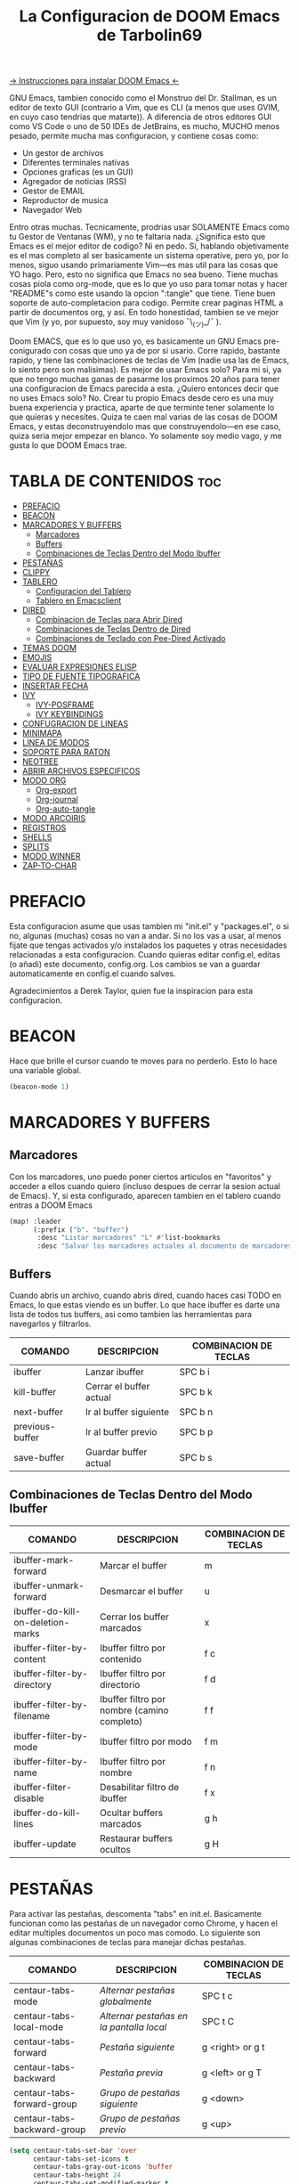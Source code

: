 #+TITLE: La Configuracion de DOOM Emacs de Tarbolin69
#+PROPERTY: header-args :tangle config.el

[[https://github.com/doomemacs/doomemacs][-> Instrucciones para instalar DOOM Emacs <-]]

GNU Emacs, tambien conocido como el Monstruo del Dr. Stallman, es un editor de texto GUI (contrario a Vim, que es CLI (a menos que uses GVIM, en cuyo caso tendrias que matarte)). A diferencia de otros editores GUI como VS Code o uno de 50 IDEs de JetBrains, es mucho, MUCHO menos pesado, permite mucha mas configuracion, y contiene cosas como:

+ Un gestor de archivos
+ Diferentes terminales nativas
+ Opciones graficas (es un GUI)
+ Agregador de noticias (RSS)
+ Gestor de EMAIL
+ Reproductor de musica
+ Navegador Web

Entro otras muchas. Tecnicamente, prodrias usar SOLAMENTE Emacs como tu Gestor de Ventanas (WM), y no te faltaria nada. ¿Significa esto que Emacs es el mejor editor de codigo? Ni en pedo. Si, hablando objetivamente es el mas completo al ser basicamente un sistema operative, pero yo, por lo menos, siguo usando primariamente Vim—es mas util para las cosas que YO hago. Pero, esto no significa que Emacs no sea bueno. Tiene muchas cosas piola como org-mode, que es lo que yo uso para tomar notas y hacer "README"s como este usando la opcion ":tangle" que tiene. Tiene buen soporte de auto-completacion para codigo. Permite crear paginas HTML a partir de documentos org, y asi. En todo honestidad, tambien se ve mejor que Vim (y yo, por supuesto, soy muy vanidoso ¯\_(ツ)_/¯ ).

Doom EMACS, que es lo que uso yo, es basicamente un GNU Emacs pre-conigurado con cosas que uno ya de por si usario. Corre rapido, bastante rapido, y tiene las combinaciones de teclas de Vim (nadie usa las de Emacs, lo siento pero son malisimas). Es mejor de usar Emacs solo? Para mi si, ya que no tengo muchas ganas de pasarme los proximos 20 años para tener una configuracion de Emacs parecida a esta. ¿Quiero entonces decir que no uses Emacs solo? No. Crear tu propio Emacs desde cero es una muy buena experiencia y practica, aparte de que terminte tener solamente lo que quieras y necesites. Quiza te caen mal varias de las cosas de DOOM Emacs, y estas deconstruyendolo mas que construyendolo—en ese caso, quiza seria mejor empezar en blanco. Yo solamente soy medio vago, y me gusta lo que DOOM Emacs trae.

* TABLA DE CONTENIDOS :toc:
- [[#prefacio][PREFACIO]]
- [[#beacon][BEACON]]
- [[#marcadores-y-buffers][MARCADORES Y BUFFERS]]
  - [[#marcadores][Marcadores]]
  - [[#buffers][Buffers]]
  - [[#combinaciones-de-teclas-dentro-del-modo-ibuffer][Combinaciones de Teclas Dentro del Modo Ibuffer]]
- [[#pestañas][PESTAÑAS]]
- [[#clippy][CLIPPY]]
- [[#tablero][TABLERO]]
  - [[#configuracion-del-tablero][Configuracion del Tablero]]
  - [[#tablero-en-emacsclient][Tablero en Emacsclient]]
- [[#dired][DIRED]]
  - [[#combinacion-de-teclas-para-abrir-dired][Combinacion de Teclas para Abrir Dired]]
  - [[#combinaciones-de-teclas-dentro-de-dired][Combinaciones de Teclas Dentro de Dired]]
  - [[#combinaciones-de-teclado-con-pee-dired-activado][Combinaciones de Teclado con Pee-Dired Activado]]
- [[#temas-doom][TEMAS DOOM]]
- [[#emojis][EMOJIS]]
- [[#evaluar-expresiones-elisp][EVALUAR EXPRESIONES ELISP]]
- [[#tipo-de-fuente-tipografica][TIPO DE FUENTE TIPOGRAFICA]]
- [[#insertar-fecha][INSERTAR FECHA]]
- [[#ivy][IVY]]
  - [[#ivy-posframe][IVY-POSFRAME]]
  - [[#ivy-keybindings][IVY KEYBINDINGS]]
- [[#confugracion-de-lineas][CONFUGRACION DE LINEAS]]
- [[#minimapa][MINIMAPA]]
- [[#linea-de-modos][LINEA DE MODOS]]
- [[#soporte-para-raton][SOPORTE PARA RATON]]
- [[#neotree][NEOTREE]]
- [[#abrir-archivos-especificos][ABRIR ARCHIVOS ESPECIFICOS]]
- [[#modo-org][MODO ORG]]
  - [[#org-export][Org-export]]
  - [[#org-journal][Org-journal]]
  - [[#org-auto-tangle][Org-auto-tangle]]
- [[#modo-arcoiris][MODO ARCOIRIS]]
- [[#registros][REGISTROS]]
- [[#shells][SHELLS]]
- [[#splits][SPLITS]]
- [[#modo-winner][MODO WINNER]]
- [[#zap-to-char][ZAP-TO-CHAR]]

* PREFACIO
Esta configuracion asume que usas tambien mi "init.el" y "packages.el", o si no, algunas (muchas) cosas no van a andar. Si no los vas a usar, al menos fijate que tengas activados y/o instalados los paquetes y otras necesidades relacionadas a esta configuracion. Cuando quieras editar config.el, editas (o añadi) este documento, config.org. Los cambios se van a guardar automaticamente en config.el cuando salves.

Agradecimientos a Derek Taylor, quien fue la inspiracion para esta configuracion.

* BEACON
Hace que brille el cursor cuando te moves para no perderlo. Esto lo hace una variable global.

#+begin_src emacs-lisp
(beacon-mode 1)
#+end_src

* MARCADORES Y BUFFERS

** Marcadores
Con los marcadores, uno puedo poner ciertos articulos en "favoritos" y acceder a ellos cuando quiero (incluso despues de cerrar la sesion actual de Emacs). Y, si esta configurado, aparecen tambien en el tablero cuando entras a DOOM Emacs

#+begin_src emacs-lisp
(map! :leader
      (:prefix ("b". "buffer")
       :desc "Listar marcadores" "L" #'list-bookmarks
       :desc "Salvar los marcadores actuales al documento de marcadores" "w" #'bookmark-save))
#+end_src

** Buffers
Cuando abris un archivo, cuando abris dired, cuando haces casi TODO en Emacs, lo que estas viendo es un buffer. Lo que hace ibuffer es darte una lista de todos tus buffers, asi como tambien las herramientas para navegarlos y filtrarlos.

| COMANDO         | DESCRIPCION             | COMBINACION DE TECLAS |
|-----------------+-------------------------+-----------------------|
| ibuffer         | Lanzar ibuffer          | SPC b i               |
| kill-buffer     | Cerrar el buffer actual | SPC b k               |
| next-buffer     | Ir al buffer siguiente  | SPC b n               |
| previous-buffer | Ir al buffer previo     | SPC b p               |
| save-buffer     | Guardar buffer actual   | SPC b s               |

** Combinaciones de Teclas Dentro del Modo Ibuffer
| COMANDO                           | DESCRIPCION                                 | COMBINACION DE TECLAS |
|-----------------------------------+---------------------------------------------+-----------------------|
| ibuffer-mark-forward              | Marcar el buffer                            | m                     |
| ibuffer-unmark-forward            | Desmarcar el buffer                         | u                     |
| ibuffer-do-kill-on-deletion-marks | Cerrar los buffer marcados                  | x                     |
| ibuffer-filter-by-content         | Ibuffer filtro por contenido                | f c                   |
| ibuffer-filter-by-directory       | Ibuffer filtro por directorio               | f d                   |
| ibuffer-filter-by-filename        | Ibuffer filtro por nombre (camino completo) | f f                   |
| ibuffer-filter-by-mode            | Ibuffer filtro por modo                     | f m                   |
| ibuffer-filter-by-name            | Ibuffer filtro por nombre                   | f n                   |
| ibuffer-filter-disable            | Desabilitar filtro de ibuffer               | f x                   |
| ibuffer-do-kill-lines             | Ocultar buffers marcados                    | g h                   |
| ibuffer-update                    | Restaurar buffers ocultos                   | g H                   |

* PESTAÑAS
Para activar las pestañas, descomenta "tabs" en init.el. Basicamente funcionan como las pestañas de un navegador como Chrome, y hacen el editar multiples documentos un poco mas comodo. Lo siguiente son algunas combinaciones de teclas para manejar dichas pestañas.

| COMANDO                     | DESCRIPCION                            | COMBINACION DE TECLAS |
|-----------------------------+----------------------------------------+-----------------------|
| centaur-tabs-mode           | /Alternar pestañas globalmente/          | SPC t c               |
| centaur-tabs-local-mode     | /Alternar pestañas en la pantalla local/ | SPC t C               |
| centaur-tabs-forward        | /Pestaña siguiente/                      | g <right> or g t      |
| centaur-tabs-backward       | /Pestaña previa/                         | g <left> or g T       |
| centaur-tabs-forward-group  | /Grupo de pestañas siguiente/            | g <down>              |
| centaur-tabs-backward-group | /Grupo de pestañas previo/               | g <up>                |

#+begin_src emacs-lisp
(setq centaur-tabs-set-bar 'over
      centaur-tabs-set-icons t
      centaur-tabs-gray-out-icons 'buffer
      centaur-tabs-height 24
      centaur-tabs-set-modified-marker t
      centaur-tabs-style "bar"
      centaur-tabs-modified-marker "•")
(map! :leader
      :desc "Alternar pestañas globalmente" "t c" #'centaur-tabs-mode
      :desc "Alternar pestañas en la pantalla local" "t C" #'centaur-tabs-local-mode)
; Aca usas las flechas para nagevar las pestañas. Flecha derecha (right) e izquierda (left) son para ir a la pestaña siguiente y previa, respectivamente. Abajo (down) y arriba (up) son para alternar entre grupos de pestaña (siguiente y previa, respectivamente).
(evil-define-key 'normal centaur-tabs-mode-map (kbd "g <right>") 'centaur-tabs-forward
                                               (kbd "g <left>")  'centaur-tabs-backward
                                               (kbd "g <down>")  'centaur-tabs-forward-group
                                               (kbd "g <up>")    'centaur-tabs-backward-group)
#+end_src

* CLIPPY
Vuelve el pelotudo de Microsoft Office! Este monito nos ayudara describiendo funciones y varibales cuando usamos las teclas correspondientes mientras esta el cursor arriba de lo que queremos explicado. Usando esto, se nos va a aperecer una pequeña ventana con documentacion y el grande y famoso Clippy en carne y hueso.

| COMANDO                  | DESCRIPCION                                 | COMBINACION DE TECLAS |
|--------------------------+---------------------------------------------+-----------------------|
| clippy-describe-function | /Clippy describe una funcion bajo el cursor/  | SPC c h f             |
| clippy-describe-variable | /Clippy describe una variable bajo el cursor/ | SPC c h v             |

#+begin_src emacs-lisp
(map! :leader
      (:prefix ("c h" . "Invocar a Clippy")
       :desc "Clippy describe una funcion bajo el cursor" "f" #'clippy-describe-function
       :desc "Clippy describe una variable bajo el cursor" "v" #'clippy-describe-variable))
#+end_src

* TABLERO

** Configuracion del Tablero
El tablero de Emacs es lo primero que vez cuando lo abris. Te muestra tus archivos recientes, tus marcadores, tus agendas, configuraciones y la imagen (o ASCII) que has elegido para aparecer en el mismo. DOOM Emacs ya vieno con su propio tablero pre-configurado, que esta bastante bueno, asi que si queres podes comentar esta sección del documeto y seguir adelante.

#+begin_src emacs-lisp
(add-hook! '+doom-dashboard-functions :append
  (insert "\n" (+doom-dashboard--center +doom-dashboard--width "Salve Regina")))
(defun title ()
  (let* ((banner '(" ████████╗ █████╗ ██████╗ ██████╗  ██████╗ ██╗     ██╗███╗   ██╗ ██████╗ █████╗  "
                   " ╚══██╔══╝██╔══██╗██╔══██╗██╔══██╗██╔═══██╗██║     ██║████╗  ██║██╔════╝██╔══██╗ "
                   "    ██║   ███████║██████╔╝██████╔╝██║   ██║██║     ██║██╔██╗ ██║███████╗╚██████║ "
                   "    ██║   ██╔══██║██╔══██╗██╔══██╗██║   ██║██║     ██║██║╚██╗██║██╔═══██╗╚═══██║ "
                   "    ██║   ██║  ██║██║  ██║██████╔╝╚██████╔╝███████╗██║██║ ╚████║╚██████╔╝█████╔╝ "
                   "    ╚═╝   ╚═╝  ╚═╝╚═╝  ╚═╝╚═════╝  ╚═════╝ ╚══════╝╚═╝╚═╝  ╚═══╝ ╚═════╝ ╚════╝  "
                   "                               ~~  Avra Kehdabra ~~                              "))

         (longest-line (apply #'max (mapcar #'length banner))))
    (put-text-property
     (point)
     (dolist (line banner (point))
       (insert (+doom-dashboard--center
                +doom-dashboard--width
                (concat line (make-string (max 0 (- longest-line (length line))) 32)))
               "\n"))
     'face 'doom-dashboard-banner)))

(setq +doom-dashboard-ascii-banner-fn #'title)

; Aca remuevo algunos botones, ya sea porque no los uso o porque los abro de otra manera.
(assoc-delete-all "Reload last session" +doom-dashboard-menu-sections)
(assoc-delete-all "Open documentation" +doom-dashboard-menu-sections)
(assoc-delete-all "Open org-agenda" +doom-dashboard-menu-sections)
#+end_src

** Tablero en Emacsclient
Esto es para que el cliente de emacs, si esta activado, siempre se abra en el tablero.

#+begin_src emacs-lisp
(setq doom-fallback-buffer-name "*dashboard*")
#+end_src

* DIRED
Dired es el gestor de archivos de Emacs. A seguir estan la combinaciones de teclas de dired, incluyendo las usadas para ver imagenes en el mismo.

** Combinacion de Teclas para Abrir Dired
| COMANDO    | DESCRIPCION                          | COMBINACION DE TECLAS |
|------------+--------------------------------------+-----------------------|
| dired      | /Abrir gestor de archivos dired/       | SPC d d               |
| dired-jump | /Saltar al directorio actual en dired/ | SPC d j               |

** Combinaciones de Teclas Dentro de Dired

*** Comandos basicos de dired
| COMANDO                | DESCRIPCION                                              | COMBINACION DE TECLAS |
|------------------------+----------------------------------------------------------+-----------------------|
| dired-view-file        | /Ver el archivo en dired/                                  | SPC d v               |
| dired-up-directory     | /Subir en el arbol de directorios/                         | h                     |
| dired-find-file        | /Bajar en el arbol de directorios (o abrir si es archivo)/ | l                     |
| dired-next-line        | Bajar a la siguiente línea                               | j                     |
| dired-previous-line    | Subir a la línea anterior                                | k                     |
| dired-mark             | Marcar archivo en el punto                               | m                     |
| dired-unmark           | Desmarcar archvio en el punto                            | u                     |
| dired-do-copy          | Copiar archivo actual o archivos marcados                | C                     |
| dired-do-rename        | Renombrar archivo actual o archivos marcados             | R                     |
| dired-hide-details     | Activar/desactivar listado detallado                     | (                     |
| dired-git-info-mode    | Activar/desactivar informacion de git                    | )                     |
| dired-create-directory | Crear nuevo directorio vacio                             | +                     |
| dired-diff             | Comparar archivo en el punto con otro                    | =                     |
| dired-subtree-toggle   | Alternar visualizacion del subárol en el punto           | TAB                   |

*** Comandos de dired usando regex

| COMANDO                 | DESCRIPCION                            | COMBINACION DE TECLAS |
|-------------------------+----------------------------------------+-----------------------|
| dired-mark-files-regexp | Marcar archivos usando regex           | % m                   |
| dired-do-copy-regexp    | Copiar archivos usando regex           | % C                   |
| dired-do-rename-regexp  | Renombrar archivos usando regex        | % R                   |
| dired-mark-files-regexp | Marcar todos los archivos usando regex | * %                   |

*** Permisos y propiedad de archivos

| COMANDO         | DESCRIPCION                                      | COMBINACION DE TECLAS |
|-----------------+--------------------------------------------------+-----------------------|
| dired-do-chgrp  | Cambiar el grupo de los archivos marcados        | g G                   |
| dired-do-chmod  | Cambiar el modo de los archivos marcados         | M                     |
| dired-do-chown  | Cambiar el propietario de los archivos marcados  | O                     |
| dired-do-rename | Renombrar archivos o todos los archivos marcados | R                     |

#+begin_src emacs-lisp
(map! :leader
      (:prefix ("d" . "dired")
       :desc "Abrir dired" "d" #'dired
       :desc "Dired saltar al actual" "j" #'dired-jump)
      (:after dired
       (:map dired-mode-map
        :desc "Vista previa de image peep-dired" "d p" #'peep-dired
        :desc "Dired ver archivo" "d v" #'dired-view-file)))

(evil-define-key 'normal dired-mode-map
  (kbd "M-RET") 'dired-display-file
  (kbd "h") 'dired-up-directory
  (kbd "l") 'dired-open-file ; usar dired-find-file en vez de dired-open.
  (kbd "m") 'dired-mark
  (kbd "t") 'dired-toggle-marks
  (kbd "u") 'dired-unmark
  (kbd "C") 'dired-do-copy
  (kbd "D") 'dired-do-delete
  (kbd "J") 'dired-goto-file
  (kbd "M") 'dired-do-chmod
  (kbd "O") 'dired-do-chown
  (kbd "P") 'dired-do-print
  (kbd "R") 'dired-do-rename
  (kbd "T") 'dired-do-touch
  (kbd "Y") 'dired-copy-filenamecopy-filename-as-kill
  (kbd "Z") 'dired-do-compress
  (kbd "+") 'dired-create-directory
  (kbd "-") 'dired-do-kill-lines
  (kbd "% l") 'dired-downcase
  (kbd "% m") 'dired-mark-files-regexp
  (kbd "% u") 'dired-upcase
  (kbd "* %") 'dired-mark-files-regexp
  (kbd "* .") 'dired-mark-extension
  (kbd "* /") 'dired-mark-directories
  (kbd "; d") 'epa-dired-do-decrypt
  (kbd "; e") 'epa-dired-do-encrypt)
;; Obtener iconos para dired
(add-hook 'dired-mode-hook 'all-the-icons-dired-mode)
;; Con el plugin dired-open, podes lanzar programas externos para ciertas extensiones
;; Por ejemplo, todos los .png se abren en 'sxiv' y todos los .mp4 en 'mpv'
(setq dired-open-extensions '(("gif" . "sxiv")
                              ("jpg" . "sxiv")
                              ("png" . "sxiv")
                              ("mkv" . "mpv")
                              ("mp4" . "mpv")))
#+end_src

** Combinaciones de Teclado con Pee-Dired Activado
Si peep-dired esta activado, tendras vistas previas de las imagenes a medida que subes y bajas con 'j' y 'k'

| COMANDO              | DESCRIPCION                                | COMBINACION DE TECLAS |
|----------------------+--------------------------------------------+-----------------------|
| peep-dired           | /Toggle previews within dired/             | SPC d p               |
| peep-dired-next-file | /Move to next file in peep-dired-mode/     | j                     |
| peep-dired-prev-file | /Move to previous file in peep-dired-mode/ | k                     |

#+BEGIN_SRC emacs-lisp
(evil-define-key 'normal peep-dired-mode-map
  (kbd "j") 'peep-dired-next-file
  (kbd "k") 'peep-dired-prev-file)
(add-hook 'peep-dired-hook 'evil-normalize-keymaps)
#+END_SRC

* TEMAS DOOM
Establece el tema de DOOM Emacs. A mi, personalmente, me gusta doom-dracula, pero vos cambialo si queres.  To try out new themes, I set a keybinding for counsel-load-theme with 'SPC h t'.

#+BEGIN_SRC emacs-lisp
(setq doom-theme 'doom-dracula)
(map! :leader
      :desc "Load new theme" "h t" #'counsel-load-theme)
#+END_SRC

* EMOJIS
Emojify mostrar emojis en Emacs.

#+begin_src emacs-lisp
(use-package emojify
  :hook (after-init . global-emojify-mode))
#+end_src

* EVALUAR EXPRESIONES ELISP
Changing some keybindings from their defaults to better fit with Doom Emacs, and to avoid conflicts with my window managers which sometimes use the control key in their keybindings.  By default, Doom Emacs does not use 'SPC e' for anything, so I choose to use the format 'SPC e' plus 'key' for these (I also use 'SPC e' for 'eww' keybindings).

| COMANDO         | DESCRIPCION                                         | COMBINACION DE TECLAS |
|-----------------+-----------------------------------------------------+-----------------------|
| eval-buffer     | /Evaluar elisp en el buffer/                        | SPC e b               |
| eval-defun      | /Evaluar el defun que contiene o después del punto/ | SPC e d               |
| eval-expression | /Evalaur una expresion elisp/                       | SPC e e               |
| eval-last-sexp  | /Evaluar expresion elisp antes del punto/           | SPC e l               |
| eval-region     | /Evaluar elisp en la region/                        | SPC e r               |

#+Begin_src emacs-lisp
(map! :leader
      (:prefix ("e". "evaluate/ERC/EWW")
       :desc "Evaluar elisp en el buffer" "b" #'eval-buffer
       :desc "Evaluar defun" "d" #'eval-defun
       :desc "Evaluar expresion elisp" "e" #'eval-expression
       :desc "Evaluar ultima sexpression" "l" #'eval-last-sexp
       :desc "Evluar elisp en la region" "r" #'eval-region))
#+END_SRC

* TIPO DE FUENTE TIPOGRAFICA
Configuracion relacionada con el tipo de fuente tipografica usada dentro de DOOM Emacs:
+ 'doom-font' -- fuente monoespaciada estandar que es usada para la mayoria de las cosas en Emacs.
+ 'doom-variable-pitch-font' -- fuente variable usada que es util para algunos plugins de Emacs.
+ 'doom-big-font' -- usado en doom-big-font-mode; util para presentaciones
+ 'font-lock-comment-face' -- para comentarios.
+ 'font-lock-keyword-face' -- elisp. para palabras clave con significado especial como 'setq' en elisp

#+BEGIN_SRC emacs-lisp
(setq doom-font (font-spec :family "JetBrains Mono" :size 14)
      doom-variable-pitch-font (font-spec :family "Ubuntu" :size 14)
      doom-big-font (font-spec :family "JetBrains Mono" :size 24))
(after! doom-themes
  (setq doom-themes-enable-bold t
        doom-themes-enable-italic t))
(custom-set-faces!
  '(font-lock-comment-face :slant italic)
  '(font-lock-keyword-face :slant italic))
#+END_SRC


* INSERTAR FECHA
Algunas funciones para insertar fechas. La función 'insert-todays-date' puede usarse de tres maneras diferentes: (1) sólo la combinacion de teclas sin el prefijo de argumento universal, (2) con un prefijo de argumento universal, o (3) con dos prefijos de argumento universal. El prefijo de argumento universal es 'SPC-u' en DOOM Emacs (C-u en Emacs normal). La función 'insert-any-date' sólo da salida a un formato, que es el mismo formato que 'insert-todays-date' sin prefijo.

| COMANDO               | EJEMPLO DE RESULTADO      | COMBINACION DE TECLAS |
|-----------------------+---------------------------+-----------------------|
| dt/insert-todays-date | Viernes, Octubre 19, 2021 | SPC i d t             |
| dt/insert-todays-date | 11-19-2021                | SPC u SPC i d t       |
| dt/insert-todays-date | 2021-11-19                | SPC u SPC u SPC i d t |
| dt/insert-any-date    | Viernes, Octubre 19, 2021 | SPC i d a             |

#+begin_src emacs-lisp
(defun dt/insert-todays-date (prefix)
  (interactive "P")
  (let ((format (cond
                 ((not prefix) "%A, %B %d, %Y")
                 ((equal prefix '(4)) "%m-%d-%Y")
                 ((equal prefix '(16)) "%Y-%m-%d"))))
    (insert (format-time-string format))))

(require 'calendar)
(defun dt/insert-any-date (date)
  "Insert DATE using the current locale."
  (interactive (list (calendar-read-date)))
  (insert (calendar-date-string date)))

(map! :leader
      (:prefix ("i d" . "Insertar fecha")
        :desc "Insertar cualquier fecha" "a" #'dt/insert-any-date
        :desc "Insertar fecha de hoy" "t" #'dt/insert-todays-date))
#+end_src

* IVY
Ivy es el macanismo generico de auto-completacion para Emacs.

** IVY-POSFRAME
Ivy-posframe es una extension de ivy,que deja a ivy usar posframa para mostrar su menu de candidatos. Algunos de los ajustes a continuacion incluyen:
+ ivy-posframe-display-functions-alist -- establece la posición de la pantalla para programas específicos
+ ivy-posframe-height-alist -- establece la altura de la lista mostrada para programas específicos

Funciones disponibles (posiciones) para 'ivy-posframe-display-functions-alist'
+ ivy-posframe-display-at-frame-center
+ ivy-posframe-display-at-window-center
+ ivy-posframe-display-at-frame-bottom-left
+ ivy-posframe-display-at-window-bottom-left
+ ivy-posframe-display-at-frame-bottom-window-center
+ ivy-posframe-display-at-point
+ ivy-posframe-display-at-frame-top-center

=NOTE:= Si el ajuste para 'ivy-postframe-display' esta puesto en 'nil' (falso), todo lo que es puesto para 'ivy-display-function-fallback' simplemente se devolvera a su posición normal en DOOM Emacs (en el divisor bajo). Sin embargo, si esta puesto en 't' (verdadero), entonces la posicion de emergecia sera centrada.

#+BEGIN_SRC emacs-lisp
(setq ivy-posframe-display-functions-alist
      '((swiper                     . ivy-posframe-display-at-point)
        (complete-symbol            . ivy-posframe-display-at-point)
        (counsel-M-x                . ivy-display-function-fallback)
        (counsel-esh-history        . ivy-posframe-display-at-window-center)
        (counsel-describe-function  . ivy-display-function-fallback)
        (counsel-describe-variable  . ivy-display-function-fallback)
        (counsel-find-file          . ivy-display-function-fallback)
        (counsel-recentf            . ivy-display-function-fallback)
        (counsel-register           . ivy-posframe-display-at-frame-bottom-window-center)
        (dmenu                      . ivy-posframe-display-at-frame-top-center)
        (nil                        . ivy-posframe-display))
      ivy-posframe-height-alist
      '((swiper . 20)
        (dmenu . 20)
        (t . 10)))
(ivy-posframe-mode 1) ; 1 abilita posframe-mode, 0 lo desabilita.
#+END_SRC

** IVY KEYBINDINGS
Por defecto, DOOM Emacs no usa 'SPC v', asi que es formato usado qui sera 'SPC v' mas 'tecla'

#+BEGIN_SRC emacs-lisp
(map! :leader
      (:prefix ("v" . "Ivy")
       :desc "Ivy empuje vista" "v p" #'ivy-push-view
       :desc "Ivy cambiar vista" "v s" #'ivy-switch-view))
#+END_SRC

* CONFUGRACION DE LINEAS
La línea de comentario esta puesta en 'SPC TAB TAB', que es una combinación de teclas bastante cómoda para varios teclados. La combinación de teclas estándar de Emacs para la línea de comentario es 'C-x C-;'. Las otras combinaciones de teclas son para comandos que activan/desactivan varios ajustes relacionados con la línea. DOOM Emacs usa 'SPC t' para los comandos "toggle", así que usamos 'SPC t' más 'tecla' para esas combinaciones. Aqui tambien se activa la opcion de numero de linea relativo.

| COMANDO                  | DESCRIPCION                                        | COMBINACION DE TECLAS |
|--------------------------+----------------------------------------------------+-----------------------|
| comment-line             | /Comentar o descomentar líneas/                      | SPC TAB TAB           |
| hl-line-mode             | /Alternar el resaltado de líneas en el marco actual/ | SPC t h               |
| global-hl-line-mode      | /Alternar el resaltado de líneas globalmente/        | SPC t H               |
| doom/toggle-line-numbers | /Alternar numeros de línea/                          | SPC t l               |
| toggle-truncate-lines    | /Alternar truncamiento de línea/                     | SPC t t               |

#+BEGIN_SRC emacs-lisp
(setq display-line-numbers-type 'relative)
(map! :leader
      :desc "Comentar o descomentar líneas" "TAB TAB" #'comment-line
      (:prefix ("t" . "alternar")
       :desc "Alternar numero de línea" "l" #'doom/toggle-line-numbers
       :desc "Alternar el resaltado de líneas en el marco actual" "h" #'hl-line-mode
       :desc "Alternar el resaltado de líneas globalmente" "H" #'global-hl-line-mode
       :desc "Alternar truncamiento de línea" "t" #'toggle-truncate-lines))
#+END_SRC

* MINIMAPA
Un minimapa en la barra lateral que muestra una version pequeña deñ buffer actual ya sea a la izquierda o derecha. Resalta la region actual y actualiza su posicion automaticamente. Este minimapa no funciona en documentos Org.

| COMANDO      | DESCRIPCION            | COMBINACION DE TECLAS |
|--------------+------------------------+-----------------------|
| minimap-mode | /Alternar modo-minimapa/ | SPC t m               |

#+begin_src emacs-lisp
(setq minimap-window-location 'right)
(map! :leader
      (:prefix ("t" . "alternar")
       :desc "Alternar modo-minimapa" "m" #'minimap-mode))
#+end_src

* LINEA DE MODOS
La linea de modos es la barra de estado que aparece en la parte inferior de la ventana de Emacs. Para mas informacion en lo que esta disponible para la linea de modos en DOOM, vease: https://github.com/seagle0128/doom-modeline

#+begin_src emacs-lisp
(set-face-attribute 'mode-line nil :font "Ubuntu Mono-13")
(setq doom-modeline-height 30     ;; ajusta la altura de la linea de modos
      doom-modeline-bar-width 5   ;; ajusta el ancho de la barra derecha
      doom-modeline-persp-name t  ;; añade nombre perspectivo a la linea de modos
      doom-modeline-persp-icon t) ;; añade un icono de carpeta al lado del nombre persp
#+end_src

* SOPORTE PARA RATON
Añade soporte para el raton en version de terminal de Emacs

#+begin_src emacs-lisp
(xterm-mouse-mode 1)
#+end_src

* NEOTREE
Neotree es usa visualizador de archivos en arbol. Cuando lo abris, salta directamente al archivo actual gracias a neo-smart-open. La opcion 'neo-window-fixed-size' hace que el ancho de neotree sea ajustable. DOOM Emacs no tiene combinacion de teclas nativa para neotree. Dado que 'SPC t' se usa para comandos de alternacion, 'SPC t n' sera usado para alternar neotree.

| COMANDO        | DESCRIPCION                 | COMBINACION DE TECLAS |
|----------------+-----------------------------+-----------------------|
| neotree-toggle | /Alternar neotree/            | SPC t n               |
| neotree- dir   | /Abrir directorio en neotree/ | SPC d n               |

#+BEGIN_SRC emacs-lisp
(after! neotree
  (setq neo-smart-open t
        neo-window-fixed-size nil))
(after! doom-themes
  (setq doom-neotree-enable-variable-pitch t))
(map! :leader
      :desc "Alternar neotree" "t n" #'neotree-toggle
      :desc "Abrir directorio en neotree" "d n" #'neotree-dir)
#+END_SRC

* ABRIR ARCHIVOS ESPECIFICOS
Combinaciones de teclas para abrir una variedad de archivos comunmente editados con facilidad con el comando find-file, un buscador de archivos interactivo abrido con 'C-x C-f' en Emacs normal, o 'SPC f f' en DOOM Emacs.

| CAMINO AL ARCHIVO        | DESCRIPCION              | COMBINACION DE TECLAS |
|--------------------------+--------------------------+-----------------------|
| ~/Org/agenda.org         | /Editar archivo de agenda/ | SPC = a               |
| ~/.doom.d/config.org     | /Editar doom config.org/   | SPC = c               |
| ~/.doom.d/init.el        | /Editar doom init.el/      | SPC = i               |
| ~/.doom.d/packages.el    | /Editar doom packages.el/  | SPC = p               |
| ~/.doom.d/eshell/aliases | /Editar aliases de eshell/ | SPC = e a             |
| ~/.doom.d/eshell/profile | /Editar perfil de eshell/  | SPC = e p             |

#+BEGIN_SRC emacs-lisp
(map! :leader
      (:prefix ("=" . "abrir archivo")
       :desc "Editar archivo de agenda" "a" #'(lambda () (interactive) (find-file "~/Org/agenda.org"))
       :desc "Editar doom config.org" "c" #'(lambda () (interactive) (find-file "~/.doom.d/config.org"))
       :desc "Editar doom init.el" "i" #'(lambda () (interactive) (find-file "~/.doom.d/init.el"))
       :desc "Editar doom packages.el" "p" #'(lambda () (interactive) (find-file "~/.doom.d/packages.el"))))
(map! :leader
      (:prefix ("= e" . "abrir archivos de eshell")
       :desc "Editar aliases de eshell" "a" #'(lambda () (interactive) (find-file "~/.doom.d/eshell/aliases"))
       :desc "Editar perfil de eshell" "p" #'(lambda () (interactive) (find-file "~/.doom.d/eshell/profile"))))
#+END_SRC

* MODO ORG
Configuracion generales de Org. Usa 'after! org' para evitar que la configuracion se elimine por la de defecto en DOOM. Hace uso de org-journal, org-superstar y org-roam (+journal + pretty +roam2 en init.el).

#+BEGIN_SRC emacs-lisp
(map! :leader
      :desc "Org babel tangle" "m B" #'org-babel-tangle)
(after! org
  (setq org-directory "~/Org/"
        org-agenda-files '("~/Org/agenda.org")
        org-default-notes-file (expand-file-name "notas.org" org-directory)
        org-ellipsis " ▼ "
        org-superstar-headline-bullets-list '("❂" "❁" "❀" "✿" "✾" "✽" "✢")
        org-superstar-itembullet-alist '((?+ . ?➤) (?- . ?✦)) ; cambia los simbolos +/- en las listas de items
        org-log-done 'time
        org-hide-emphasis-markers t
        ;; ej. de org-link-abbrev-alist en accion
        ;; [[arch-wiki:Nombre_de_Pagina][Descripcion]]
        org-link-abbrev-alist    ; Esto sobrescribe el org-link-abbrev-list por defecto de DOOM
          '(("google" . "http://www.google.com/search?q=")
            ("arch-wiki" . "https://wiki.archlinux.org/index.php/")
            ("ddg" . "https://duckduckgo.com/?q=")
            ("wiki" . "https://en.wikipedia.org/wiki/"))
        org-table-convert-region-max-lines 20000
        org-todo-keywords        ; Esto sobrescribe los valores por defecto de org-todo-keywords en DOOM
          '((sequence
             "TODO(t)"           ; Una tarea para completar
             "BLOG(b)"           ; Tarea de escritura de blog
             "GYM(g)"            ; Cosas para hacer en el gimnasio
             "PROJ(p)"           ; Un projecto que continene otras tareas
             "VIDEO(v)"          ; Tareas de video
             "WAIT(w)"           ; Algo esta retrasando la tarea
             "|"                 ; Simbolo necesario para separar estados "activos" de estados "inactivos"
             "DONE(d)"           ; La tarea ha sido completada
             "CANCELLED(c)" )))) ; La tarea ha sido cancelada
#+END_SRC

** Org-export
Necesitamos ox-man para "Org eXporting" para manegar formatos y ox-gemini para exportar a gemtext (para el protocolo gemini).

#+BEGIN_SRC emacs-lisp
(use-package ox-man)
(use-package ox-gemini)
#+END_SRC

** Org-journal
#+begin_src emacs-lisp
(setq org-journal-dir "~/Org/diario/"
      org-journal-date-prefix "* "
      org-journal-time-prefix "** "
      org-journal-date-format "%B %d, %Y (%A) "
      org-journal-file-format "%Y-%m-%d.org")
#+end_src

** Org-auto-tangle
=org-auto-tangle= te permite añadir la opcion =#+auto_tangle: t= en tu documento Org para que se enmarañe automaticamente cuando guardas en documento.

#+begin_src emacs-lisp
(use-package! org-auto-tangle
  :defer t
  :hook (org-mode . org-auto-tangle-mode)
  :config
  (setq org-auto-tangle-default t))
#+end_src

* MODO ARCOIRIS
El modo arcoiris te permite visualizar el color actual de cualquier valor de color hex. Esto lo hace global (excepto en org-agenda-mode porque se rompe todo).

#+begin_src emacs-lisp
(define-globalized-minor-mode global-rainbow-mode rainbow-mode
  (lambda ()
    (when (not (memq major-mode
                (list 'org-agenda-mode)))
     (rainbow-mode 1))))
(global-rainbow-mode 1 )
#+end_src

* REGISTROS
Los registros de Emacs son compartimentos en los que puedes guardar texto, rectángulos y posiciones para su uso posterior. Una vez que guardas un texto o un rectángulo en un registro, puedes copiarlo en el buffer una o varias veces; una vez que guardas una posición en un registro, puedes volver a esa posición una o varias veces. Las combinaciones de teclas por defecto de GNU Emacs para estos comandos (con la excepción de counsel-register) implican usar 'C-x r' seguido de una o más teclas. Para hacerlo un poco más amigable para el usuario, y al usar DOOM Emacs, reemplazamos la parte de 'C-x r' con 'SPC r'.

| COMANDO                          | DESCRIPCION                         | COMBINACION DE TECLAS |
|----------------------------------+-------------------------------------+-----------------------|
| copy-to-register                 | /Copiar al registro/                  | SPC r c               |
| frameset-to-register             | /Frameset a registro/                 | SPC r f               |
| insert-register                  | /Insertar contenidos del registro/    | SPC r i               |
| jump-to-register                 | /Saltar al registro/                  | SPC r j               |
| list-registers                   | /Listar registros/                    | SPC r l               |
| number-to-register               | /Numero a registro/                   | SPC r n               |
| counsel-register                 | /Elejir interactivamente un registro/ | SPC r r               |
| view-register                    | /Ver un registro/                     | SPC r v               |
| window-configuration-to-register | /COnfiguracion de ventana a register/ | SPC r w               |
| increment-register               | /Incrementar registro/                | SPC r +               |
| point-to-register                | /Apuntar a registro/                  | SPC r SPC             |

#+BEGIN_SRC emacs-lisp
(map! :leader
      (:prefix ("r" . "registros")
       :desc "Copiar al registro" "c" #'copy-to-register
       :desc "Frameset a registro" "f" #'frameset-to-register
       :desc "Insertar contenidos del registro" "i" #'insert-register
       :desc "Saltar a registro" "j" #'jump-to-register
       :desc "Listar registros" "l" #'list-registers
       :desc "Numero a registro" "n" #'number-to-register
       :desc "Elehjir interactivamente un registro" "r" #'counsel-register
       :desc "Ver un registro" "v" #'view-register
       :desc "Configuracion de ventana a registro" "w" #'window-configuration-to-register
       :desc "Incrementar registro" "+" #'increment-register
       :desc "Apuntar a registro" "SPC" #'point-to-register))
#+END_SRC

* SHELLS
Configuraciones para los varios shells y emuladores de terminal dentro de Emacs.
+ 'shell-file-name' -- fija la shell para sel usada en M-x shell, M-x term, M-x ansi-term y M-x vterm.
+ 'eshell-aliases-file' -- fija un archivo de aliases para la shell

#+BEGIN_SRC emacs-lisp
(setq shell-file-name "/bin/sh"
      vterm-max-scrollback 5000)
(setq eshell-rc-script "~/.doom.d/eshell/profile"
      eshell-aliases-file "~/.doom.d/eshell/aliases"
      eshell-history-size 5000
      eshell-buffer-maximum-lines 5000
      eshell-hist-ignoredups t
      eshell-scroll-to-bottom-on-input t
      eshell-destroy-buffer-when-process-dies t
      eshell-visual-commands'("zsh" "bash" "fish" "htop" "ssh" "top"))
(map! :leader
      :desc "Eshell" "e s" #'eshell
      :desc "Alternar eshell emergente" "e t" #'+eshell/toggle
      :desc "Historial eshell" "e h" #'counsel-esh-history
      :desc "Alternar vterm emergente" "v t" #'+vterm/toggle)
#+END_SRC

* SPLITS
Configuracion para que se abran por defecto a la derecha usando 'prefer-horizontal-split'. Estableze una combinaci de teclas para 'clone-indirect-buffer-other-window' para cuando se quiere tener el mismo documento en dos splits. El texto del buffer indirecto es siempre idéntico al de su buffer base; los cambios realizados al editar cualquiera de ellos son visibles inmediatamente en el otro.  Pero en todos los demás aspectos, el buffer indirecto y su buffer base están completamente separados.

#+BEGIN_SRC emacs-lisp
(defun prefer-horizontal-split ()
  (set-variable 'split-height-threshold nil t)
  (set-variable 'split-width-threshold 40 t)) ; bajar como se vaya necesitando
(add-hook 'markdown-mode-hook 'prefer-horizontal-split)
(map! :leader
      :desc "Clonar buffer indirecto otra ventana" "b c" #'clone-indirect-buffer-other-window)
#+END_SRC

* MODO WINNER
El modo winner ha estado en Emacs desde la version 20. Es un modo global y, cuando activado, permite "deshacer" (y "rehacer") cambios en la configuracion de la ventana con las combinaciones 'SPC w <izquierda>' y 'SPC w <derecha>'.

#+BEGIN_SRC emacs-lisp
(map! :leader
      (:prefix ("w" . "window")
       :desc "Winner rehacer" "<derecha>" #'winner-redo
       :desc "Winner deshacer" "<izquierda>" #'winner-undo))
#+END_SRC

* ZAP-TO-CHAR
Emacs proporciona un comando 'zap-to-char' que mata desde el punto actual a un carácter. Está ligado a 'M-z' en Emacs estándar, pero como DOOM Emacs usa 'SPC' como su tecla líder y no tiene 'SPC z' ligado a nada, asi que tiene sentido usarlo para 'zap-to-char'. Tenga en cuenta que 'zap-to-char' puede utilizarse con el argumento universal 'SPC u' para modificar su comportamiento. En la siguiente tabla se muestran ejemplos de uso de 'zap-to-char':

| COMBINACION DE TECLAS     | QUE HACE                                                            |
|---------------------------+---------------------------------------------------------------------|
| SPC z e                   | borra todos los caracteres hasta la siguiente aparición de'e'       |
| SPC u 2 SPC z e           | borra todos los caracteres hasta la segunda aparición de'e'         |
| SPC u - SPC z e           | borra todos los caracteres hasta la previa aparición de 'e'         |
| SPC u - 2 SPC z e         | borra todos los caracteres hasta la segunda previa aparición de 'e' |
| SPC u 1 0 0 SPC u SPC z e | borra todos los caracteres hasta la 100ª aparición de 'e'           |

#+BEGIN_SRC emacs-lisp
(map! :leader
      :desc "Zap to char" "z" #'zap-to-char
      :desc "Zap up to char" "Z" #'zap-up-to-char)
#+END_SRC
